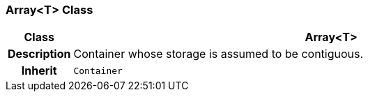 === Array<T> Class

[cols="^1,3,5"]
|===
h|*Class*
2+^h|*Array<T>*

h|*Description*
2+a|Container whose storage is assumed to be contiguous.

h|*Inherit*
2+|`Container`

|===
